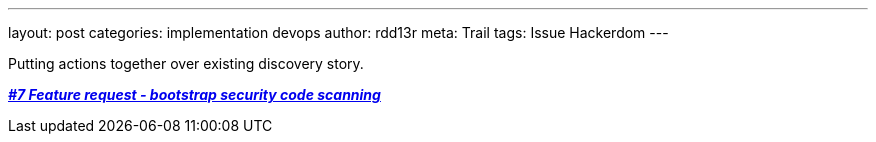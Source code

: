 ---
layout: post
categories: implementation devops
author: rdd13r
meta: Trail
tags: Issue Hackerdom
---

Putting actions together over existing discovery story.

https://github.com/rdd13r/welcome-clerk/issues/7[*_#7 Feature request - bootstrap security code scanning_*]
